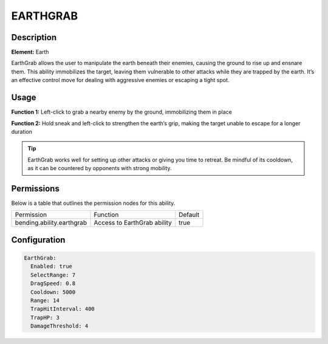 .. earthgrab:
############
EARTHGRAB
############

Description
###########

**Element:** Earth

EarthGrab allows the user to manipulate the earth beneath their enemies, causing the ground to rise up and ensnare them. This ability immobilizes the target, leaving them vulnerable to other attacks while they are trapped by the earth. It’s an effective control move for dealing with aggressive enemies or escaping a tight spot.

Usage
#####

**Function 1:** Left-click to grab a nearby enemy by the ground, immobilizing them in place

**Function 2:** Hold sneak and left-click to strengthen the earth’s grip, making the target unable to escape for a longer duration

.. tip:: EarthGrab works well for setting up other attacks or giving you time to retreat. Be mindful of its cooldown, as it can be countered by opponents with strong mobility.

Permissions
###########
Below is a table that outlines the permission nodes for this ability.

+-------------------------------------+-------------------------------+---------+
| Permission                          | Function                      | Default |
+-------------------------------------+-------------------------------+---------+
| bending.ability.earthgrab           | Access to EarthGrab ability   | true    |
+-------------------------------------+-------------------------------+---------+

Configuration
#############

.. code:: YAML

    EarthGrab:
      Enabled: true
      SelectRange: 7
      DragSpeed: 0.8
      Cooldown: 5000
      Range: 14
      TrapHitInterval: 400
      TrapHP: 3
      DamageThreshold: 4
